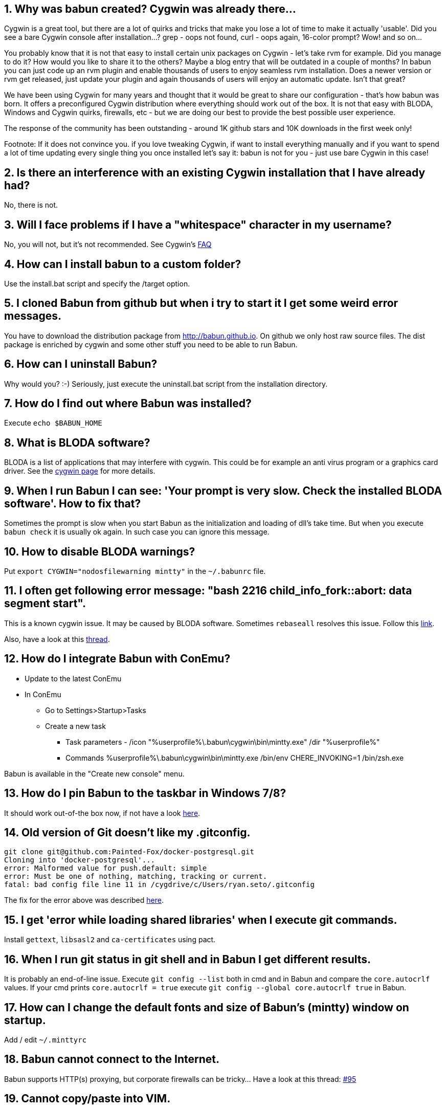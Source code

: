 :numbered:

== Why was babun created? Cygwin was already there...

Cygwin is a great tool, but there are a lot of quirks and tricks that make you lose a lot of time to make it actually 'usable'.
Did you see a bare Cygwin console after installation...? grep - oops not found, curl - oops again, 16-color prompt? Wow! and so on...

You probably know that it is not that easy to install certain unix packages on Cygwin - let's take rvm for example. Did you manage to do it?
How would you like to share it to the others? Maybe a blog entry that will be outdated in a couple of months?
In babun you can just code up an rvm plugin and enable thousands of users to enjoy seamless rvm installation.
Does a newer version or rvm get released, just update your plugin and again thousands of users will enjoy an automatic update.
Isn't that great?

We have been using Cygwin for many years and thought that it would be great to share our configuration - that's how babun was born.
It offers a preconfigured Cygwin distribution where everything should work out of the box.
It is not that easy with BLODA, Windows and Cygwin quirks, firewalls, etc - but we are doing our best to provide the best possible user experience.

The response of the community has been outstanding - around 1K github stars and 10K downloads in the first week only!

Footnote: If it does not convince you. if you love tweaking Cygwin, if want to install everything manually and if you want to spend a lot of time updating every single thing you once installed let's say it: babun is not for you - just use bare Cygwin in this case!

== Is there an interference with an existing Cygwin installation that I have already had?

No, there is not.

== Will I face problems if I have a "whitespace" character in my username?

No, you will not, but it's not recommended. See Cygwin's https://cygwin.com/faq.html#faq.setup.name-with-space[FAQ]

== How can I install babun to a custom folder?

Use the install.bat script and specify the /target option.

== I cloned Babun from github but when i try to start it I get some weird error messages.

You have to download the distribution package from http://babun.github.io.
On github we only host raw source files. The dist package is enriched by cygwin and some other stuff you need to be able to run Babun.

== How can I uninstall Babun?

Why would you? :-) Seriously, just execute the uninstall.bat script from the installation directory.

== How do I find out where Babun was installed?

Execute  `echo $BABUN_HOME`

== What is BLODA software?

BLODA is a list of applications that may interfere with cygwin. This could be for example an anti virus program or
a graphics card driver. See the https://cygwin.com/faq/faq.html#faq.using.bloda[cygwin page] for more details.

== When I run Babun I can see: 'Your prompt is very slow. Check the installed BLODA software'. How to fix that?

Sometimes the prompt is slow when you start Babun as the initialization and loading of dll's take time.
But when you execute `babun check` it is usually ok again. In such case you can ignore this message.

== How to disable BLODA warnings?

Put `export CYGWIN="nodosfilewarning mintty"` in the `~/.babunrc` file.

== I often get following error message: "bash 2216 child_info_fork::abort: data segment start".

This is a known cygwin issue. It may be caused by BLODA software. Sometimes `rebaseall` resolves this issue. Follow this http://stackoverflow.com/questions/9300722/cygwin-error-bash-fork-retry-resource-temporarily-unavailable[link].

Also, have a look at this https://github.com/babun/babun/issues/143[thread].

== How do I integrate Babun with ConEmu?

* Update to the latest ConEmu
* In ConEmu
** Go to Settings>Startup>Tasks
** Create a new task
*** Task parameters - /icon "%userprofile%\.babun\cygwin\bin\mintty.exe" /dir "%userprofile%"
*** Commands %userprofile%\.babun\cygwin\bin\mintty.exe /bin/env CHERE_INVOKING=1 /bin/zsh.exe

Babun is available in the "Create new console" menu.

== How do I pin Babun to the taskbar in Windows 7/8?

It should work out-of-the box now, if not have a look https://github.com/babun/babun/issues/90[here].

== Old version of Git doesn't like my .gitconfig.

----
git clone git@github.com:Painted-Fox/docker-postgresql.git
Cloning into 'docker-postgresql'...
error: Malformed value for push.default: simple
error: Must be one of nothing, matching, tracking or current.
fatal: bad config file line 11 in /cygdrive/c/Users/ryan.seto/.gitconfig
----

The fix for the error above was described http://stackoverflow.com/questions/14330050/how-to-get-git-1-8-in-cygwin[here].

== I get 'error while loading shared libraries' when I execute git commands.

Install `gettext`, `libsasl2` and `ca-certificates` using pact.

== When I run git status in git shell and in Babun I get different results.

It is probably an end-of-line issue. Execute `git config --list` both in cmd and in Babun and compare the
`core.autocrlf` values. If your cmd prints `core.autocrlf = true` execute `git config --global core.autocrlf true` in Babun.


== How can I change the default fonts and size of Babun's (mintty) window on startup.

Add / edit `~/.minttyrc`

== Babun cannot connect to the Internet.

Babun supports HTTP(s) proxying, but corporate firewalls can be tricky... Have a look at this thread: https://github.com/babun/babun/issues/95[#95]

== Cannot copy/paste into VIM.

Follow this https://github.com/babun/babun/issues/97[link].

== Is pact based on apt-cyg?

Yes, it is. It diverged a bit, some functions have been changed, some things have been added to provide better integration with babun and make it a first class citizen.

== How could I install and update babun on a computer not directly connected to the internet?

You can install Babun without any problems while being offline. Just download the ZIP file with the distribution.
You need to be online in order to update Babun - you can configure a proxy if that's your case.

== How do I install gvm tool?

* download gvmtool: `curl -s get.gvmtool.net | bash`
* edit .bash_profile, .bashrc and .zshrc and replace all occurrences of `/c/Users/...` with `/cygdrive/c/Users/...`
* restart babun

== How do I install ruby?

Execute `pact install ruby`. If you need a newer version have a look at this https://github.com/babun/babun/issues/93[link].

== Why multtiple shells share the same history?

This is a feature of zsh. oh-my-zsh has `INC_APPEND_HISTORY` on as default. To disable this put this in your .zshrc: ` setopt APPEND_HISTORY`

== I tried to run python scripts but get 'modules not found'.

See https://github.com/babun/babun/issues/104[Issue 104]

== How to run an X-Server?

See https://github.com/babun/babun/issues/105[Issue 105]

== I have a problem with Windows line endings.

Try running dos2unix on these files.

== No display name and no $DISPLAY environment variable

See https://github.com/babun/babun/issues/130[Issue 130]

== How to install virtualenvwrapper?

See https://github.com/babun/babun/issues/147[Issue 147]

== chmod does not work as expected

See

http://superuser.com/questions/397288/using-cygwin-in-windows-8-chmod-600-does-not-work-as-expected

http://superuser.com/questions/348694/bad-owner-or-permissions-error-using-cygwins-ssh-exe

== I see: compdef: unknown command or service: git

Execute:

----
$ compinit
$ cp .zcompdump .zcompdump-$HOSTNAME-$ZSH_VERSION
----

== ps option -U and -o unknown

See https://github.com/babun/babun/issues/172[#172]

== zsh: command not found: emacs

Try emacs-nox


== "C:\" as target directory on installation fails

use C:\\

Note two back-slash marks

== How to use sshfs command

Use Dokan sshfs. Free and open source.

== Use SSH id_rsa key from Windows

see https://github.com/babun/babun/issues/208[Issue 208]

== When I start babun.bat three shell windows open.

This is a known issue on Windows 10. To workaround it go to `.babun/cygwin/bin` and change `mintty.exe` to Windows 8 compatibility mode.

== How do I update the underlying cygwin version?

just execute `babun update`. If there is a new supported cygwin version babun will upgrade it

== I get chmod: permission denied errors during update.

You have probably installed babun as an admin an try to upgrade it now without admin rights or using a different user. Please restart the update as an admin, or as a user you used to install babun with.

== How do I launch Windows applications from command line with correct path arguments?

You have to convert the path with the 'cygpath -w' command. See https://github.com/babun/babun/issues/299[#299].

== Open Babun here context menu doesn't work

Execute `babun shell-here init`

== Open Babun here context menu opens the wrong babun instance

It is possible to have multiple Babun instances installed but the context menu can be linked to only one. If you want to change the link to a particular instance open the babun instance and execute `babun shell-here init`.

== I don't want the 'Open Babun here' option in the context menu

Execute `babun shell-here remove`

== How to use ping IPv6

Execute `ping -6`. Babun uses the native Windows ping.

== How to use the cygwin's ping

Babun is unsing Windows native ping.exe because Cygwin's ping requires admin rights to be executed. If you still want to use the cygwin ping use 'cygping'.

== I see "error: command 'gcc' failed with exit status 1"

Execute `pact install libffi-devel` and try again.
see https://github.com/babun/babun/issues/191[Issue 191]

== How to use Sublime Text 3 as editor for commit message

see https://github.com/babun/babun/issues/421[Issue 421]

